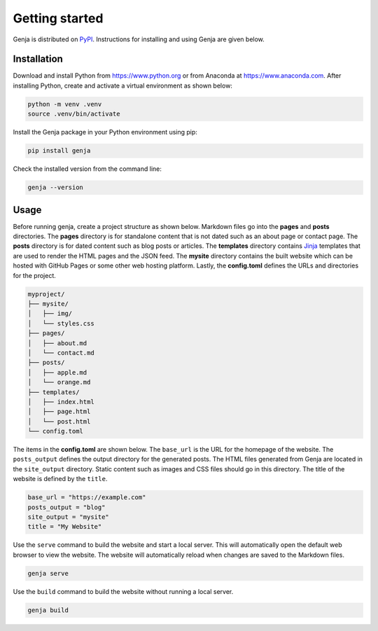 Getting started
===============

Genja is distributed on `PyPI <https://pypi.org/project/genja/>`_. Instructions for installing and using Genja are given below.

Installation
------------

Download and install Python from https://www.python.org or from Anaconda at https://www.anaconda.com. After installing Python, create and activate a virtual environment as shown below:

.. code:: text

   python -m venv .venv
   source .venv/bin/activate

Install the Genja package in your Python environment using pip:

.. code:: text

   pip install genja

Check the installed version from the command line:

.. code:: text

   genja --version

Usage
-----

Before running genja, create a project structure as shown below. Markdown files go into the **pages** and **posts** directories. The **pages** directory is for standalone content that is not dated such as an about page or contact page. The **posts** directory is for dated content such as blog posts or articles. The **templates** directory contains `Jinja <https://jinja.palletsprojects.com>`_ templates that are used to render the HTML pages and the JSON feed. The **mysite** directory contains the built website which can be hosted with GitHub Pages or some other web hosting platform. Lastly, the **config.toml** defines the URLs and directories for the project.

.. code:: text

   myproject/
   ├── mysite/
   │   ├── img/
   │   └── styles.css
   ├── pages/
   │   ├── about.md
   │   └── contact.md
   ├── posts/
   │   ├── apple.md
   │   └── orange.md
   ├── templates/
   │   ├── index.html
   │   ├── page.html
   │   └── post.html
   └── config.toml

The items in the **config.toml** are shown below. The ``base_url`` is the URL for the homepage of the website. The ``posts_output`` defines the output directory for the generated posts. The HTML files generated from Genja are located in the ``site_output`` directory. Static content such as images and CSS files should go in this directory. The title of the website is defined by the ``title``.

.. code:: toml

   base_url = "https://example.com"
   posts_output = "blog"
   site_output = "mysite"
   title = "My Website"

Use the ``serve`` command to build the website and start a local server. This will automatically open the default web browser to view the website. The website will automatically reload when changes are saved to the Markdown files.

.. code:: text

   genja serve

Use the ``build`` command to build the website without running a local server.

.. code:: text

   genja build
